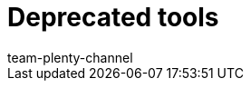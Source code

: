 = Deprecated tools
:page-layout: overview
:keywords:
:description:
:id: XER8LEG
:author: team-plenty-channel

